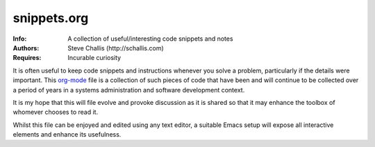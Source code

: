 ============
snippets.org
============
:Info: A collection of useful/interesting code snippets and notes
:Authors: Steve Challis (http://schallis.com)
:Requires: Incurable curiosity

It is often useful to keep code snippets and instructions whenever you solve a
problem, particularly if the details were important. This `org-mode
<http://orgmode.org/>`_ file is a collection of such pieces of code that have
been and will continue to be collected over a period of years in a systems
administration and software development context.

It is my hope that this will file evolve and provoke discussion as it is
shared so that it may enhance the toolbox of whomever chooses to read it.

Whilst this file can be enjoyed and edited using any text editor, a suitable
Emacs setup will expose all interactive elements and enhance its usefulness.
